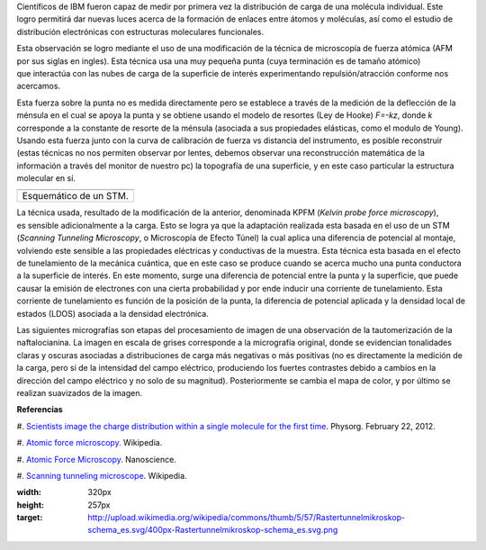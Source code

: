 .. title: Viendo carga molecular
.. slug: viendo-carga-molecular
.. date: 2012-02-28 11:22:00
.. tags: AFM,Microscopía,Nanotecnología
.. description:
.. category: Migración/Física Pasión
.. type: text
.. author: Edward Villegas Pulgarin

Científicos de IBM fueron capaz de medir por primera vez la distribución
de carga de una molécula individual. Este logro permitirá dar nuevas
luces acerca de la formación de enlaces
entre átomos y moléculas, así como el estudio de
distribución electrónicas con estructuras moleculares funcionales.

Esta observación se logro mediante el uso de una modificación de la
técnica de microscopía de fuerza atómica (AFM por sus siglas en ingles).
Esta técnica usa una muy pequeña punta (cuya terminación es de
tamaño atómico) que interactúa con las nubes de carga de la superficie
de interés experimentando repulsión/atracción conforme nos acercamos. 

Esta fuerza sobre la punta no es medida directamente pero se establece
a través de la medición de la deflección de la ménsula en el cual se
apoya la punta y se obtiene usando el modelo de resortes (Ley de Hooke)
*F=-kz*, donde *k* corresponde a la constante de resorte de la ménsula
(asociada a sus propiedades elásticas, como el modulo de Young). Usando
esta fuerza junto con la curva de calibración de fuerza vs distancia del
instrumento, es posible reconstruir (estas técnicas no nos permiten
observar por lentes, debemos observar una reconstrucción matemática de
la información a través del monitor de nuestro pc) la topografía de una
superficie, y en este caso particular la estructura molecular en sí.

+--------------------------+
| |image0|                 |
+--------------------------+
| Esquemático de un STM.   |
+--------------------------+

La técnica usada, resultado de la modificación de la anterior,
denominada KPFM (*Kelvin probe force microscopy*),
es sensible adicionalmente a la carga. Esto se logra ya que la
adaptación realizada esta basada en el uso de un STM (*Scanning Tunneling
Microscopy*, o Microscopía de Efecto Túnel) la cual aplica una diferencia
de potencial al montaje, volviendo este sensible a las
propiedades eléctricas y conductivas de la muestra. Esta técnica esta
basada en el efecto de tunelamiento de la mecánica cuántica, que en este
caso se produce cuando se acerca mucho una punta conductora a la
superficie de interés. En este momento, surge una diferencia de
potencial entre la punta y la superficie, que puede causar la emisión de
electrones con una cierta probabilidad y por ende inducir una corriente
de tunelamiento. Esta corriente de tunelamiento es función de la
posición de la punta, la diferencia de potencial aplicada y la densidad
local de estados (LDOS) asociada a la densidad electrónica.

Las siguientes micrografías son etapas del procesamiento de imagen de
una observación de la tautomerización de la naftalocianina. La imagen en
escala de grises corresponde a la micrografía original, donde se
evidencian tonalidades claras y oscuras asociadas a distribuciones de
carga más negativas o más positivas (no es directamente la medición de
la carga, pero si de la intensidad del campo eléctrico, produciendo los
fuertes contrastes debido a cambios en la dirección del
campo eléctrico y no solo de su magnitud). Posteriormente se cambia el
mapa de color, y por último se realizan suavizados de la imagen.

**Referencias**

#. `Scientists image the charge distribution within a single molecule
for the first
time <http://www.physorg.com/news/2012-02-scientists-image-molecule.html>`__.
Physorg. February 22, 2012.

#. `Atomic force
microscopy <http://en.wikipedia.org/wiki/Atomic_force_microscopy>`__.
Wikipedia.

#. `Atomic Force
Microscopy <http://www.nanoscience.com/education/AFM.html>`__.
Nanoscience.

#. `Scanning tunneling
microscope <http://en.wikipedia.org/wiki/Scanning_tunneling_microscope>`__.
Wikipedia.

.. |image0| image:: http://upload.wikimedia.org/wikipedia/commons/thumb/5/57/Rastertunnelmikroskop-schema_es.svg/400px-Rastertunnelmikroskop-schema_es.svg.png
:width: 320px
:height: 257px
:target: http://upload.wikimedia.org/wikipedia/commons/thumb/5/57/Rastertunnelmikroskop-schema_es.svg/400px-Rastertunnelmikroskop-schema_es.svg.png
